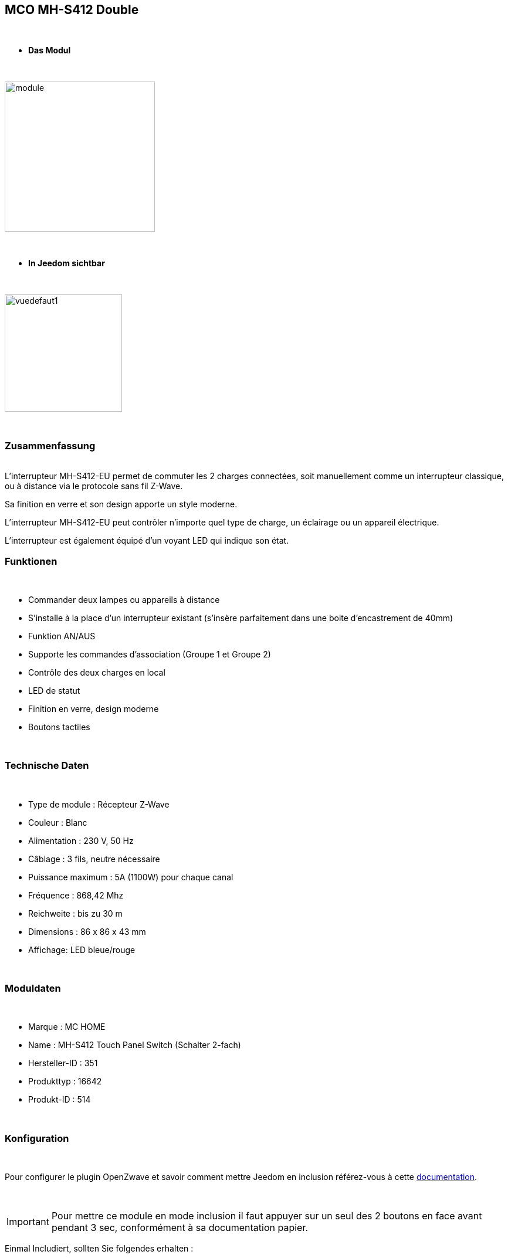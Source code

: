 :icons:
== MCO MH-S412 Double

{nbsp} +


* *Das Modul*

{nbsp} +


image::../images/mco.mhs412/module.jpg[width=256,align="center"]

{nbsp} +


* *In Jeedom sichtbar*

{nbsp} +


image::../images/mco.mhs412/vuedefaut1.jpg[width=200,align="center"]

{nbsp} +

=== Zusammenfassung

{nbsp} +
L’interrupteur MH-S412-EU permet de commuter les 2 charges connectées, soit manuellement comme un interrupteur classique, ou à distance via le protocole sans fil Z-Wave.

Sa finition en verre et son design apporte un style moderne.

L’interrupteur MH-S412-EU peut contrôler n’importe quel type de charge, un éclairage ou un appareil électrique.

L’interrupteur est également  équipé d’un voyant LED qui indique son état.
{nbsp} +

=== Funktionen

{nbsp} +

* Commander deux lampes ou appareils à distance
* S’installe à la place d’un interrupteur existant (s'insère parfaitement dans une boite d'encastrement de 40mm)
* Funktion AN/AUS
* Supporte les commandes d’association (Groupe 1 et Groupe 2)
* Contrôle des deux charges en local
* LED de statut
* Finition en verre, design moderne
* Boutons tactiles

{nbsp} +


=== Technische Daten

{nbsp} +

* Type de module : Récepteur Z-Wave
* Couleur : Blanc
* Alimentation : 230 V, 50 Hz
* Câblage : 3 fils, neutre nécessaire
* Puissance maximum : 5A (1100W) pour chaque canal
* Fréquence : 868,42 Mhz
* Reichweite : bis zu 30 m
* Dimensions : 86 x 86 x 43 mm
* Affichage: LED bleue/rouge

{nbsp} +


=== Moduldaten

{nbsp} +


* Marque : MC HOME
* Name : MH-S412 Touch Panel Switch (Schalter 2-fach)
* Hersteller-ID : 351
* Produkttyp : 16642
* Produkt-ID : 514

{nbsp} +

=== Konfiguration

{nbsp} +

Pour configurer le plugin OpenZwave et savoir comment mettre Jeedom en inclusion référez-vous à cette link:https://jeedom.fr/doc/documentation/plugins/openzwave/fr_FR/openzwave.html[documentation].

{nbsp} +

[icon="../images/plugin/important.png"]
[IMPORTANT]
Pour mettre ce module en mode inclusion il faut appuyer sur un seul des 2 boutons en face avant pendant 3 sec, conformément à sa documentation papier.

[underline]#Einmal Includiert, sollten Sie folgendes erhalten :#

{nbsp} +

image::../images/mco.mhs412/information.jpg[Plugin Zwave,align="center"]

{nbsp} +


==== Befehle

{nbsp} +


Nachdem das Modul erkannt wurde, werden die zugeordneten Modul-Befehle verfügbar sein.

{nbsp} +


image::../images/mco.mhs412/commandes.jpg[Commandes,align="center"]

{nbsp} +

Wenn Sie später die Konfiguration des Moduls gemäß Ihrer Funktion durchführen wollen, 
erfolgt das in Jeedom über die Schaltfläche „Konfiguration“, des OpenZwave Plugin.

{nbsp} +


image::../images/plugin/bouton_configuration.jpg[Configuration plugin Zwave,align="center"]

{nbsp} +


[underline]#Sie werden auf diese Seite kommen# (nach einem Klick auf die Registerkarte Parameter)

{nbsp} +



image::../images/mco.mhs412/config1.jpg[Config1,align="center"]

{nbsp} +


[underline]#Parameterdetails :#

{nbsp} +

* 1: Saving state before power failure : 
  enable ( permet de retrouver le dernier état des interrupteurs juste avant la coupure secteur )
  diseable (les interrupteurs seront a l'état OFF au retour secteur )

{nbsp} +

==== Gruppen

{nbsp} +

Dieses Modul hat 3 Assoziationsgruppen, nur die dritte ist unerlässlich.

{nbsp} +


image::../images/mco.mhs412/groupe.jpg[Groupe]

{nbsp} +


=== Bon à savoir

{nbsp} +


==== Spécificités

1) les boutons tactiles ont un halo de couleur bleu lorsque la charge est pilotée

2) les boutons tactiles ont un halo de couleur orangé lorsque la charge est non pilotée

3) le touché est plutôt agréable et les commandes réactives

4) cet interrupteur peut piloter sa charge en mode autonome (non rattaché à un contrôleur z-wave)

=== Wakeup

{nbsp} +


Ce module étant raccordé au secteur  (220v) , le reveil est instantanné et ne necessite donc pas d'action particulière lors d'un changement de paramètres

{nbsp} +


=== F.A.Q.

{nbsp} +

Pour exclure ce modèle, mettre Openzwave en mode exclusion et appuyer sur un seul des 2 boutons en face avant pendant 3 sec, conformément à sa documentation papier.

Pour restaurer les paramètres usine, appuyer sur un seul des 2 boutons en face avant pendant 10 sec, conformément à sa documentation papier.

{nbsp} +


